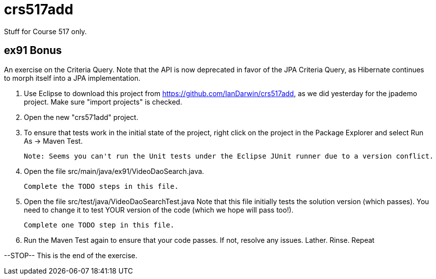 = crs517add
Stuff for Course 517 only.

== ex91 Bonus

An exercise on the Criteria Query. Note that the API is now deprecated in favor of the JPA Criteria Query, as Hibernate
continues to morph itself into a JPA implementation.

1. Use Eclipse to download this project from https://github.com/IanDarwin/crs517add,
as we did yesterday for the jpademo project. Make sure "import projects" is checked.

2. Open the new "crs571add" project.

3. To ensure that tests work in the initial state of the project, right click on the project
	in the Package Explorer and select Run As -> Maven Test.

	Note: Seems you can't run the Unit tests under the Eclipse JUnit runner due to a version conflict.

3. Open the file src/main/java/ex91/VideoDaoSearch.java.

   Complete the TODO steps in this file.

4. Open the file src/test/java/VideoDaoSearchTest.java
	Note that this file initially tests the solution version (which passes).
	You need to change it to test YOUR version of the code (which we hope will pass too!).

	Complete one TODO step in this file.

5. Run the Maven Test again to ensure that your code passes. If not, resolve any issues.
	Lather. Rinse. Repeat

--STOP-- This is the end of the exercise.
